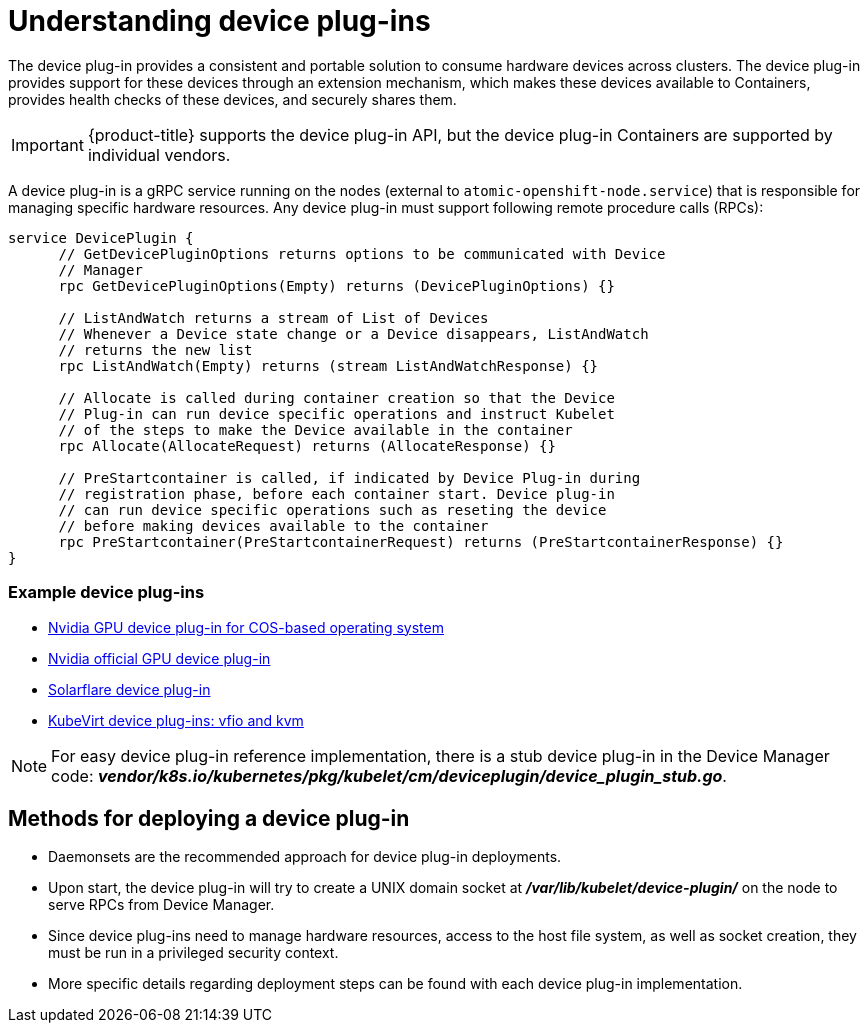 // Module included in the following assemblies:
//
// * nodes/nodes-pods-plugin.adoc

[id='nodes-pods-plugins-about_{context}']
= Understanding device plug-ins

The device plug-in provides a consistent and portable solution to consume hardware
devices across clusters. The device plug-in provides support for these devices
through an extension mechanism, which makes these devices available to
Containers, provides health checks of these devices, and securely shares them.

[IMPORTANT]
====
{product-title} supports the device plug-in API, but the device plug-in
Containers are supported by individual vendors.
====

A device plug-in is a gRPC service running on the nodes (external to
`atomic-openshift-node.service`) that is responsible for managing specific
hardware resources. Any device plug-in must support following remote procedure
calls (RPCs):

[source,golang]
----
service DevicePlugin {
      // GetDevicePluginOptions returns options to be communicated with Device
      // Manager
      rpc GetDevicePluginOptions(Empty) returns (DevicePluginOptions) {}

      // ListAndWatch returns a stream of List of Devices
      // Whenever a Device state change or a Device disappears, ListAndWatch
      // returns the new list
      rpc ListAndWatch(Empty) returns (stream ListAndWatchResponse) {}

      // Allocate is called during container creation so that the Device
      // Plug-in can run device specific operations and instruct Kubelet
      // of the steps to make the Device available in the container
      rpc Allocate(AllocateRequest) returns (AllocateResponse) {}

      // PreStartcontainer is called, if indicated by Device Plug-in during
      // registration phase, before each container start. Device plug-in
      // can run device specific operations such as reseting the device
      // before making devices available to the container
      rpc PreStartcontainer(PreStartcontainerRequest) returns (PreStartcontainerResponse) {}
}
----

[discrete]
=== Example device plug-ins
* link:https://github.com/GoogleCloudPlatform/Container-engine-accelerators/tree/master/cmd/nvidia_gpu[Nvidia GPU device plug-in for COS-based operating system]
* link:https://github.com/NVIDIA/k8s-device-plugin[Nvidia official GPU device plug-in]
* link:https://github.com/vikaschoudhary16/sfc-device-plugin[Solarflare device plug-in]
* link:https://github.com/kubevirt/kubernetes-device-plugins[KubeVirt device plug-ins: vfio and kvm]


[NOTE]
====
For easy device plug-in reference implementation, there is a stub device plug-in
in the Device Manager code:
*_vendor/k8s.io/kubernetes/pkg/kubelet/cm/deviceplugin/device_plugin_stub.go_*.
====

== Methods for deploying a device plug-in

* Daemonsets are the recommended approach for device plug-in deployments.
* Upon start, the device plug-in will try to create a UNIX domain socket at
*_/var/lib/kubelet/device-plugin/_* on the node to serve RPCs from Device Manager.
* Since device plug-ins need to manage hardware resources, access to the host
file system, as well as socket creation, they must be run in a privileged
security context.
* More specific details regarding deployment steps can be found with each device
plug-in implementation.

